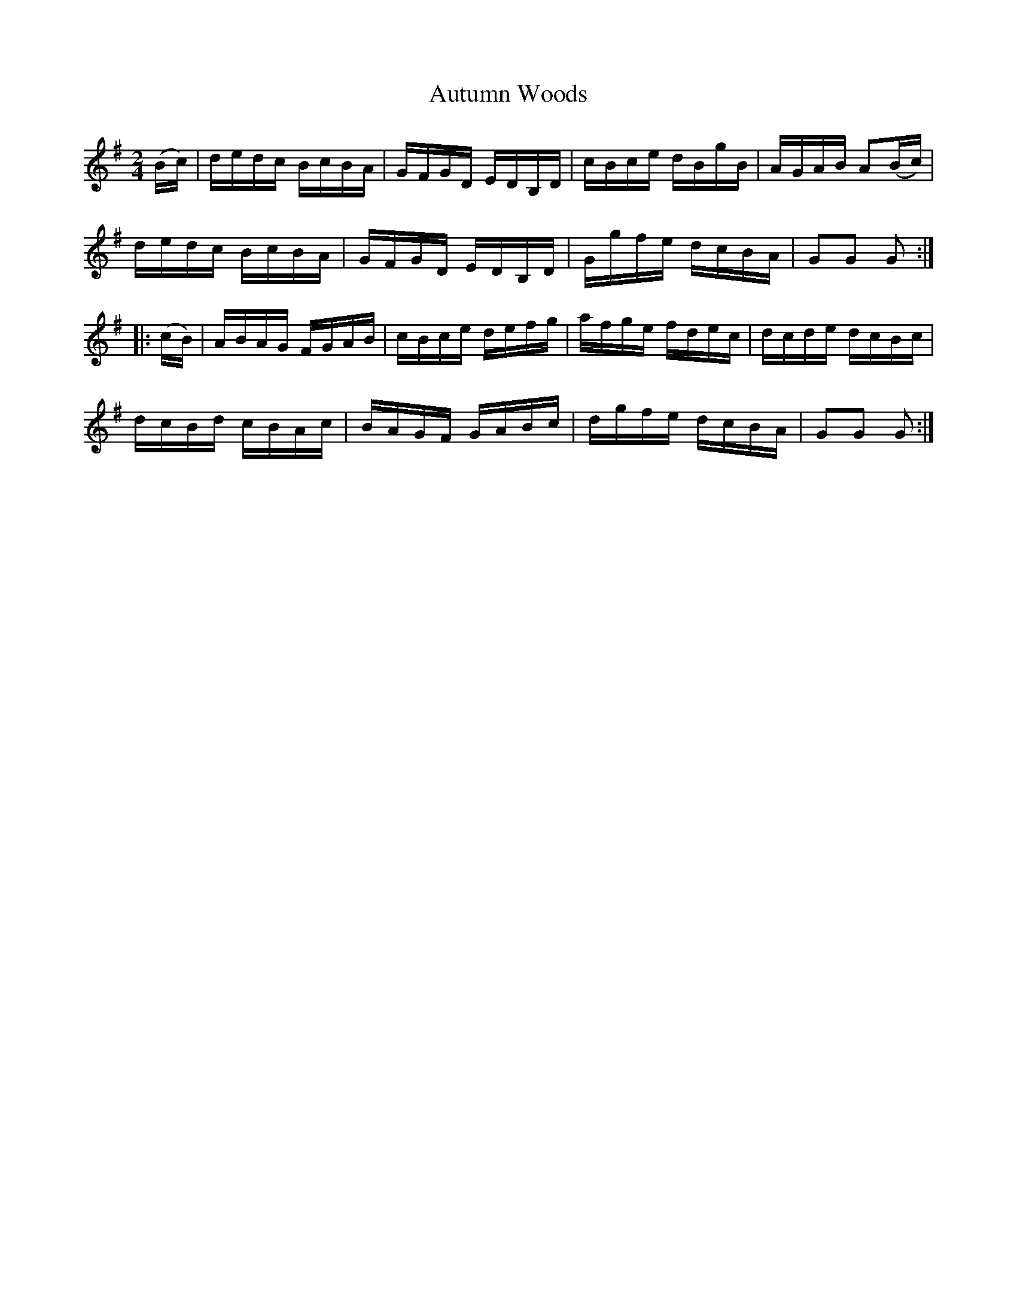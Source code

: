 X:1709
T:Autumn Woods
M:2/4
L:1/16
N:"collected by Cronin"
B:O'Neill's 1709
R:Hornpipe
K:G
   (Bc) | dedc BcBA | GFGD EDB,D | cBce dBgB | AGAB A2(Bc) |
          dedc BcBA | GFGD EDB,D | Ggfe dcBA | G2G2 G2    :|
|: (cB) | ABAG FGAB | cBce defg  | afge fdec | dcde dcBc   |
          dcBd cBAc | BAGF GABc  | dgfe dcBA | G2G2 G2    :|
